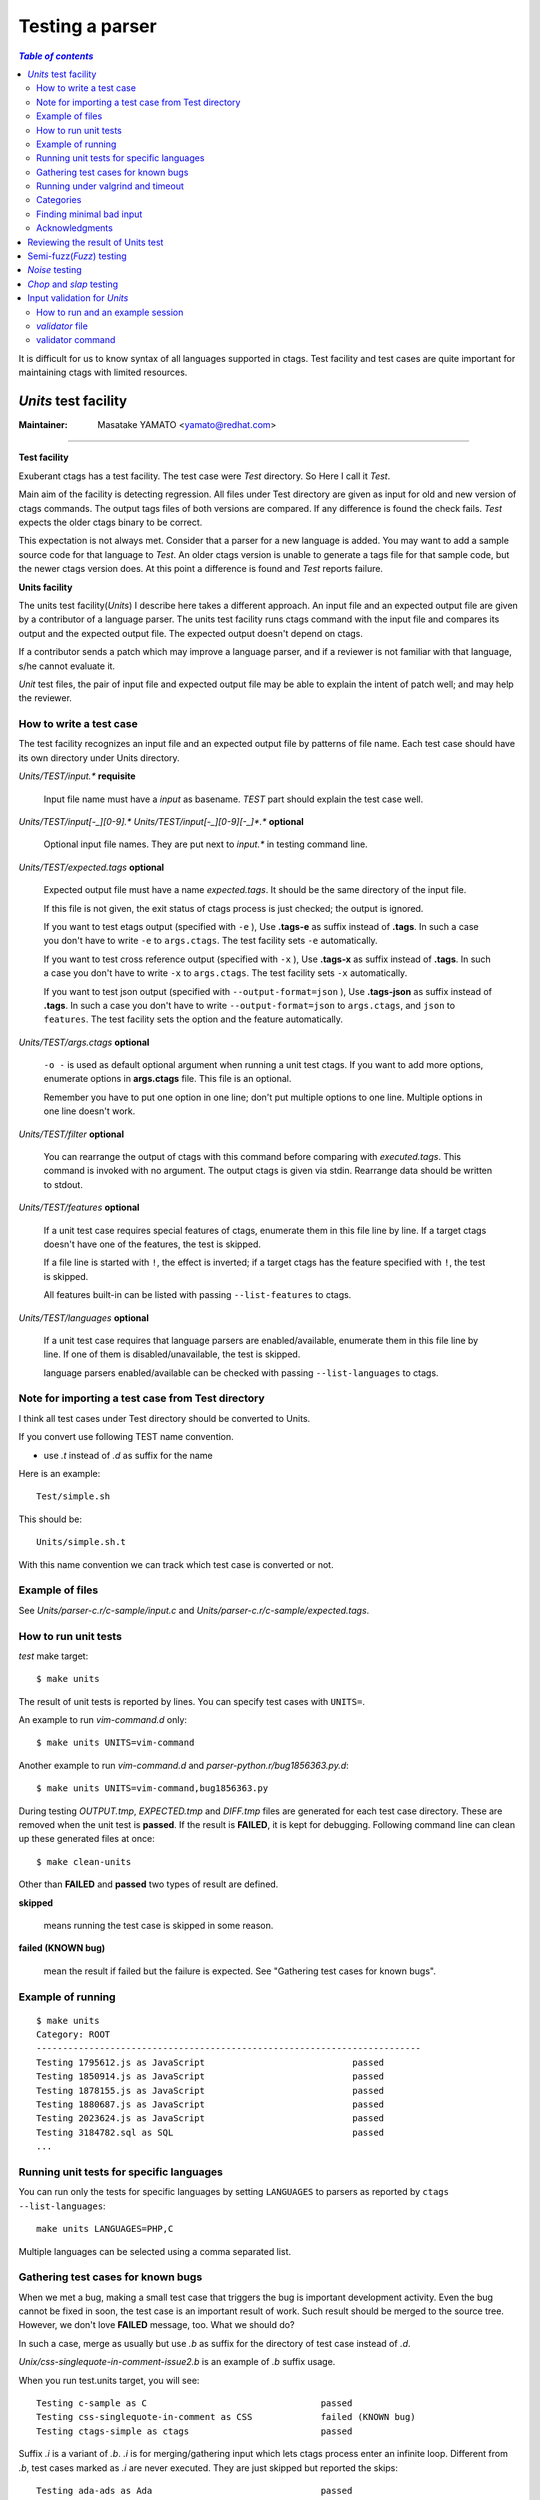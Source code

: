 =============================================================================
Testing a parser
=============================================================================


.. contents:: `Table of contents`
	:depth: 3
	:local:

It is difficult for us to know syntax of all languages supported in ctags. Test
facility and test cases are quite important for maintaining ctags with limited
resources.

..	units.rst

*Units* test facility
---------------------------------------------------------------------

:Maintainer: Masatake YAMATO <yamato@redhat.com>

----

**Test facility**

Exuberant ctags has a test facility. The test case were *Test*
directory. So Here I call it *Test*.

Main aim of the facility is detecting regression. All files under Test
directory are given as input for old and new version of ctags
commands.  The output tags files of both versions are compared. If any
difference is found the check fails. *Test* expects the older ctags
binary to be correct.

This expectation is not always met. Consider that a parser for a new
language is added. You may want to add a sample source code for that
language to *Test*. An older ctags version is unable to generate a
tags file for that sample code, but the newer ctags version does. At
this point a difference is found and *Test* reports failure.

**Units facility**

The units test facility(*Units*) I describe here takes a different
approach. An input file and an expected output file are given by a
contributor of a language parser. The units test facility runs ctags
command with the input file and compares its output and the expected
output file. The expected output doesn't depend on ctags.

If a contributor sends a patch which may improve a language parser,
and if a reviewer is not familiar with that language, s/he cannot
evaluate it.

*Unit* test files, the pair of input file and expected output file may
be able to explain the intent of patch well; and may help the
reviewer.

How to write a test case
~~~~~~~~~~~~~~~~~~~~~~~~~~~~~~~~~~~~~~~~~~~~~~~~~~~~~~~~~~~~~~~~~~~~~~~~~

The test facility recognizes an input file and an expected
output file by patterns of file name. Each test case should
have its own directory under Units directory.

*Units/TEST/input.\** **requisite**

	Input file name must have a *input* as basename. *TEST*
	part should explain the test case well.

*Units/TEST/input[-_][0-9].\** *Units/TEST/input[-_][0-9][-_]\*.\** **optional**

	Optional input file names. They are put next to *input.\** in
	testing command line.

*Units/TEST/expected.tags* **optional**

	Expected output file must have a name *expected.tags*. It
	should be the same directory of the input file.

	If this file is not given, the exit status of ctags process
	is just checked; the output is ignored.

	If you want to test etags output (specified with ``-e`` ),
	Use **.tags-e** as suffix instead of **.tags**.
	In such a case you don't have to write ``-e`` to ``args.ctags``.
	The test facility sets ``-e`` automatically.

	If you want to test cross reference output (specified with ``-x`` ),
	Use **.tags-x** as suffix instead of **.tags**.
	In such a case you don't have to write ``-x`` to ``args.ctags``.
	The test facility sets ``-x`` automatically.

	If you want to test json output (specified with ``--output-format=json`` ),
	Use **.tags-json** as suffix instead of **.tags**.
	In such a case you don't have to write ``--output-format=json`` to ``args.ctags``,
	and ``json`` to ``features``.
	The test facility sets the option and the feature automatically.

*Units/TEST/args.ctags* **optional**

	``-o -`` is used as default optional argument when running a
	unit test ctags. If you want to add more options, enumerate
	options in **args.ctags** file. This file is an optional.

	Remember you have to put one option in one line; don't
	put multiple options to one line. Multiple options in
	one line doesn't work.

*Units/TEST/filter* **optional**

	You can rearrange the output of ctags with this command
	before comparing with *executed.tags*.
	This command is invoked with no argument. The output
	ctags is given via stdin. Rearrange data should be
	written to stdout.

*Units/TEST/features* **optional**

	If a unit test case requires special features of ctags,
	enumerate them in this file line by line. If a target ctags
	doesn't have one of the features, the test is skipped.

	If a file line is started with ``!``, the effect is inverted;
	if a target ctags has the feature specified with ``!``, the
	test is skipped.

	All features built-in can be listed with passing
	``--list-features`` to ctags.

*Units/TEST/languages* **optional**

	If a unit test case requires that language parsers are enabled/available,
	enumerate them in this file line by line. If one of them is
	disabled/unavailable, the test is skipped.

	language parsers enabled/available can be checked with passing
	``--list-languages`` to ctags.

Note for importing a test case from Test directory
~~~~~~~~~~~~~~~~~~~~~~~~~~~~~~~~~~~~~~~~~~~~~~~~~~~~~~~~~~~~~~~~~~~~~~~~~

I think all test cases under Test directory should be converted to
Units.

If you convert use following TEST name convention.

* use *.t* instead of *.d* as suffix for the name

Here is an example::

	Test/simple.sh

This should be::

	Units/simple.sh.t

With this name convention we can track which test case is converted or
not.

Example of files
~~~~~~~~~~~~~~~~~~~~~~~~~~~~~~~~~~~~~~~~~~~~~~~~~~~~~~~~~~~~~~~~~~~~~~~~~

See *Units/parser-c.r/c-sample/input.c* and
*Units/parser-c.r/c-sample/expected.tags*.

How to run unit tests
~~~~~~~~~~~~~~~~~~~~~~~~~~~~~~~~~~~~~~~~~~~~~~~~~~~~~~~~~~~~~~~~~~~~~~~~~

*test* make target::

	 $ make units

The result of unit tests is reported by lines. You can specify
test cases with ``UNITS=``.

An example to run *vim-command.d* only::

	$ make units UNITS=vim-command

Another example to run *vim-command.d* and *parser-python.r/bug1856363.py.d*::

	$ make units UNITS=vim-command,bug1856363.py

During testing *OUTPUT.tmp*, *EXPECTED.tmp* and *DIFF.tmp* files are
generated for each test case directory. These are removed when the
unit test is **passed**.  If the result is **FAILED**, it is kept for
debugging. Following command line can clean up these generated files
at once::

	$ make clean-units

Other than **FAILED** and **passed** two types of result are
defined.


**skipped**

	means running the test case is skipped in some reason.

**failed (KNOWN bug)**

	mean the result if failed but the failure is expected.
	See "Gathering test cases for known bugs".

Example of running
~~~~~~~~~~~~~~~~~~~~~~~~~~~~~~~~~~~~~~~~~~~~~~~~~~~~~~~~~~~~~~~~~~~~~~~~~
::

	$ make units
	Category: ROOT
	-------------------------------------------------------------------------
	Testing 1795612.js as JavaScript                            passed
	Testing 1850914.js as JavaScript                            passed
	Testing 1878155.js as JavaScript                            passed
	Testing 1880687.js as JavaScript                            passed
	Testing 2023624.js as JavaScript                            passed
	Testing 3184782.sql as SQL                                  passed
	...

Running unit tests for specific languages
~~~~~~~~~~~~~~~~~~~~~~~~~~~~~~~~~~~~~~~~~~~~~~~~~~~~~~~~~~~~~~~~~~~~~~~~~

You can run only the tests for specific languages by setting
``LANGUAGES`` to parsers as reported by
``ctags --list-languages``::

	make units LANGUAGES=PHP,C

Multiple languages can be selected using a comma separated list.

Gathering test cases for known bugs
~~~~~~~~~~~~~~~~~~~~~~~~~~~~~~~~~~~~~~~~~~~~~~~~~~~~~~~~~~~~~~~~~~~~~~~~~

When we met a bug, making a small test case that triggers the bug is
important development activity. Even the bug cannot be fixed in soon,
the test case is an important result of work. Such result should
be merged to the source tree. However, we don't love **FAILED**
message, too. What we should do?

In such a case, merge as usually but use *.b* as suffix for
the directory of test case instead of *.d*.

*Unix/css-singlequote-in-comment-issue2.b* is an example
of *.b* suffix usage.

When you run test.units target, you will see::

    Testing c-sample as C                                 passed
    Testing css-singlequote-in-comment as CSS             failed (KNOWN bug)
    Testing ctags-simple as ctags                         passed

Suffix *.i* is a variant of *.b*. *.i* is for merging/gathering input
which lets ctags process enter an infinite loop. Different from *.b*,
test cases marked as *.i* are never executed. They are just skipped
but reported the skips::

    Testing ada-ads as Ada                                passed
    Testing ada-function as Ada                           skipped (may cause an infinite loop)
    Testing ada-protected as Ada                          passed
    ...

    Summary (see CMDLINE.tmp to reproduce without test harness)
    ------------------------------------------------------------
      #passed:                                347
      #FIXED:                                 0
      #FAILED (unexpected-exit-status):       0
      #FAILED (unexpected-output):            0
      #skipped (features):                    0
      #skipped (languages):                   0
      #skipped (infinite-loop):               1
        ada-protected
      ...

Running under valgrind and timeout
~~~~~~~~~~~~~~~~~~~~~~~~~~~~~~~~~~~~~~~~~~~~~~~~~~~~~~~~~~~~~~~~~~~~~~~~~
If ``VG=1`` is given, each test cases are run under valgrind.
If valgrind detects an error, it is reported as::

    $ make units VG=1
    Testing css-singlequote-in-comment as CSS             failed (valgrind-error)
    ...
    Summary (see CMDLINE.tmp to reproduce without test harness)
    ------------------------------------------------------------
    ...
    #valgrind-error:                        1
      css-singlequote-in-comment
    ...

In this case the report of valgrind is recorded to
``Units/css-singlequote-in-comment/VALGRIND-CSS.tmp``.

NOTE: ``/bin/bash`` is needed to report the result. You can specify a shell
running test with SHELL macro like::

    $ make units VG=1 SHELL=/bin/bash


If ``TIMEOUT=N`` is given, each test cases are run under timeout
command. If ctags doesn't stop in ``N`` second, it is stopped
by timeout command and reported as::

    $ make units TIMEOUT=1
    Testing css-singlequote-in-comment as CSS             failed (TIMED OUT)
    ...
    Summary (see CMDLINE.tmp to reproduce without test harness)
    ------------------------------------------------------------
    ...
    #TIMED-OUT:                             1
      css-singlequote-in-comment
    ...

If ``TIMEOUT=N`` is given, *.i* test cases are run. They will be
reported as *TIMED-OUT*.

Categories
~~~~~~~~~~~~~~~~~~~~~~~~~~~~~~~~~~~~~~~~~~~~~~~~~~~~~~~~~~~~~~~~~~~~~~~~~

.. NOT REVIEWED

With *.r* suffix, you can put test cases under a sub directory
of *Units*. ``Units/parser-ada.r`` is an example. If *misc/units*
test harness, the sub directory is called a category. ``parser-ada.r``
is the name category in the above example.

*CATEGORIES* macro of make is for running units in specified categories.
Following command line is for running units in
``Units/parser-sh.r`` and ``Units/parser-ada.r``::

  $ make units CATEGORIES='parser-sh,parser-ada'


Finding minimal bad input
~~~~~~~~~~~~~~~~~~~~~~~~~~~~~~~~~~~~~~~~~~~~~~~~~~~~~~~~~~~~~~~~~~~~~~~~~

When a test case is failed, the input causing ``FAILED`` result is
passed to *misc/units shrink*.  *misc/units shrink* tries to make the
shortest input which makes ctags exits with non-zero status.  The
result is reported to ``Units/\*/SHRINK-${language}.tmp``.  Maybe
useful to debug.

Acknowledgments
~~~~~~~~~~~~~~~~~~~~~~~~~~~~~~~~~~~~~~~~~~~~~~~~~~~~~~~~~~~~~~~~~~~~~~~~~

The file name rule is suggested by Maxime Coste <frrrwww@gmail.com>.

Reviewing the result of Units test
------------------------------------------------------------

Try misc/review. [TBW]

..	semifuzz.rst

Semi-fuzz(*Fuzz*) testing
---------------------------------------------------------------------

:Maintainer: Masatake YAMATO <yamato@redhat.com>

----

Unexpected input can lead ctags to enter an infinite loop. The fuzz
target tries to identify these conditions by passing
semi-random (semi-broken) input to ctags.

::

	$ make fuzz LANGUAGES=LANG1[,LANG2,...]

With this command line, ctags is run for random variations of all test
inputs under *Units/\*/input.\** of languages defined by ``LANGUAGES``
macro variable. In this target, the output of ctags is ignored and
only the exit status is analyzed. The ctags binary is also run under
timeout command, such that if an infinite loop is found it will exit
with a non-zero status. The timeout will be reported as following::

	[timeout C]                Units/test.vhd.t/input.vhd

This means that if C parser doesn't stop within N seconds when
*Units/test.vhd.t/input.vhd* is given as an input, timeout will
interrupt ctags. The default duration can be changed using
``TIMEOUT=N`` argument in *make* command. If there is no timeout but
the exit status is non-zero, the target reports it as following::

	[unexpected-status(N) C]                Units/test.vhd.t/input.vhd

The list of parsers which can be used as a value for ``LANGUAGES`` can
be obtained with following command line

::

	$ ./ctags --list-languages

Besides ``LANGUAGES`` and ``TIMEOUT``, fuzz target also takes the
following parameters:

	``VG=1``

		Run ctags under valgrind. If valgrind finds a memory
		error it is reported as::

			[valgrind-error Verilog]                Units/array_spec.f90.t/input.f90

		The valgrind report is recorded at
		``Units/\*/VALGRIND-${language}.tmp``.

As the same as units target, this semi-fuzz test target also calls
*misc/units shrink* when a test case is failed. See "*Units* test facility"
about the shrunk result.

..	noise.rst

*Noise* testing
---------------------------------------------------------------------

:Maintainer: Masatake YAMATO <yamato@redhat.com>

-----

After enjoying developing Semi-fuzz testing, I'm looking for a more unfair
approach. Run

::

	$ make noise LANGUAGES=LANG1[,LANG2,...]

It takes a long time, especially with ``VG=1``, so this cannot be run
under Travis CI. However, it is a good idea to run it locally.

The noise target generates test cases by inserting or deleting one
character to the test cases of *Units*.

TBW

..	chop.rst

*Chop* and *slap* testing
---------------------------------------------------------------------

:Maintainer: Masatake YAMATO <yamato@redhat.com>

----

After reviving many bug reports, we recognized some of them spot
unexpected EOF. The chop target was developed based on this recognition.

The chop target generates many input files from an existing input file
under *Units* by truncating the existing input file at variety file
positions.

::

   $ make chop  LANGUAGES=LANG1[,LANG2,...]

It takes a long time, especially with ``VG=1``, so this cannot be run
under Travis CI. However, it is a good idea to run it locally.

slap target is derived from chop target. While chop target truncates
the existing input files from tail, the slap target does the same
from head.

..	input-validation.rst

Input validation for *Units*
---------------------------------------------------------------------

:Maintainer: Masatake YAMATO <yamato@redhat.com>

----

We have to maintain parsers for languages that we don't know well.  We
don't have enough time to learn the languages.

*Units* test cases help us not introduce wrong changes to a parser.

However, there is still an issue; a developer who doesn't know a
target language well may write a broken test input file for the
language.  Here comes "Input validation."

You can validate the test input files of *Units* with *validate-input*
make target if a validator for a language is defined.

How to run and an example session
~~~~~~~~~~~~~~~~~~~~~~~~~~~~~~~~~~~~~~~~~~~~~~~~~~~~~~~~~~~~~~~~~~~~~~~~~

Here is an example validating an input file for JSON.

.. code-block:: console

  $ make validate-input VALIDATORS=jq
  ...
  Category: ROOT
  ------------------------------------------------------------
  simple-json.d/input.json with jq                                 valid

  Summary
  ------------------------------------------------------------
    #valid:                                 1
    #invalid:                               0
    #skipped (known invalidation)           0
    #skipped (validator unavailable)        0


This example shows validating *simple-json.d/input.json* as an input
file with *jq* validator. With VALIDATORS variable passed via
command-line, you can specify validators to run. Multiple validators
can be specified using a comma-separated list.  If you don't give
VALIDATORS, the make target tries to use all available validators.

The meanings of "valid" and "invalid" in "Summary" are apparent.  In
two cases, the target skips validating input files:

#skipped (known invalidation)

    A test case specifies KNOWN-INVALIDATION in its *validator* file.

#skipped (validator unavailable)

    A command for a validator is not available.

*validator* file
~~~~~~~~~~~~~~~~~~~~~~~~~~~~~~~~~~~~~~~~~~~~~~~~~~~~~~~~~~~~~~~~~~~~~~~~~

*validator* file in a *Units* test directory specifies which
validator the make target should use.

.. code-block:: console

  $ cat Units/simple-json.d/validator
  jq

If you put *validator* file to a category directory (a directory
having *.r* suffix), the make target uses the validator specified in
the file as default.  The default validator can be overridden with a
*validator* file in a subdirectory.

.. code-block:: console

  $ cat Units/parser-puppetManifest.r/validator
  puppet
  # cat Units/parser-puppetManifest.r/puppet-append.d/validator
  KNOWN-INVALIDATION

In the example, the make target uses *puppet* validator for validating
the most of all input files under *Units/parser-puppetManifest.r*
directory. An exception is an input file under
*Units/parser-puppetManifest.r/puppet-append.d* directory.  The
directory has its specific *validator* file.

If a *Unit* test case doesn't have *expected.tags* file, the make
target doesn't run the validator on the file even if a default
validator is given in its category directory.

If a *Unit* test case specifies KNOWN-INVALIDATION in its *validator*
file, the make target just increments "#skipped (known invalidation)"
counter. The target reports the counter at the end of execution.

validator command
~~~~~~~~~~~~~~~~~~~~~~~~~~~~~~~~~~~~~~~~~~~~~~~~~~~~~~~~~~~~~~~~~~~~~~~~~

A validator specified in a *validator* file is a command file put
under *misc/validators* directory.  The command must have "validator-"
as prefix in its file name. For an example,
*misc/validators/validator-jq* is the command for "jq".

The command file must be an executable. *validate-input* make target
runs the command in two ways.

*is_runnable* method

    Before running the command as a validator, the target runs
    the command with "is_runnable" as the first argument.
    A validator command can let the target know whether the
    validator command is runnable or not with exit status.
    0 means ready to run. Non-zero means not ready to run.

    The make target never runs the validator command for
    validation purpose if the exit status is non-zero.

    For an example, *misc/validators/validator-jq* command uses *jq*
    command as its backend. If *jq* command is not available on a
    system, *validator-jq* can do nothing.  If such case,
    *is_runnable* method of *validator-jq* command should exit with
    non-zero value.

*validate* method

    The make target runs the command with "validate* and an input
    file name for validating the input file.  The command exits
    non-zero if the input file contains invalid syntax. This method
    will never run if *is_runnable* method of the command exits with
    non-zero.

